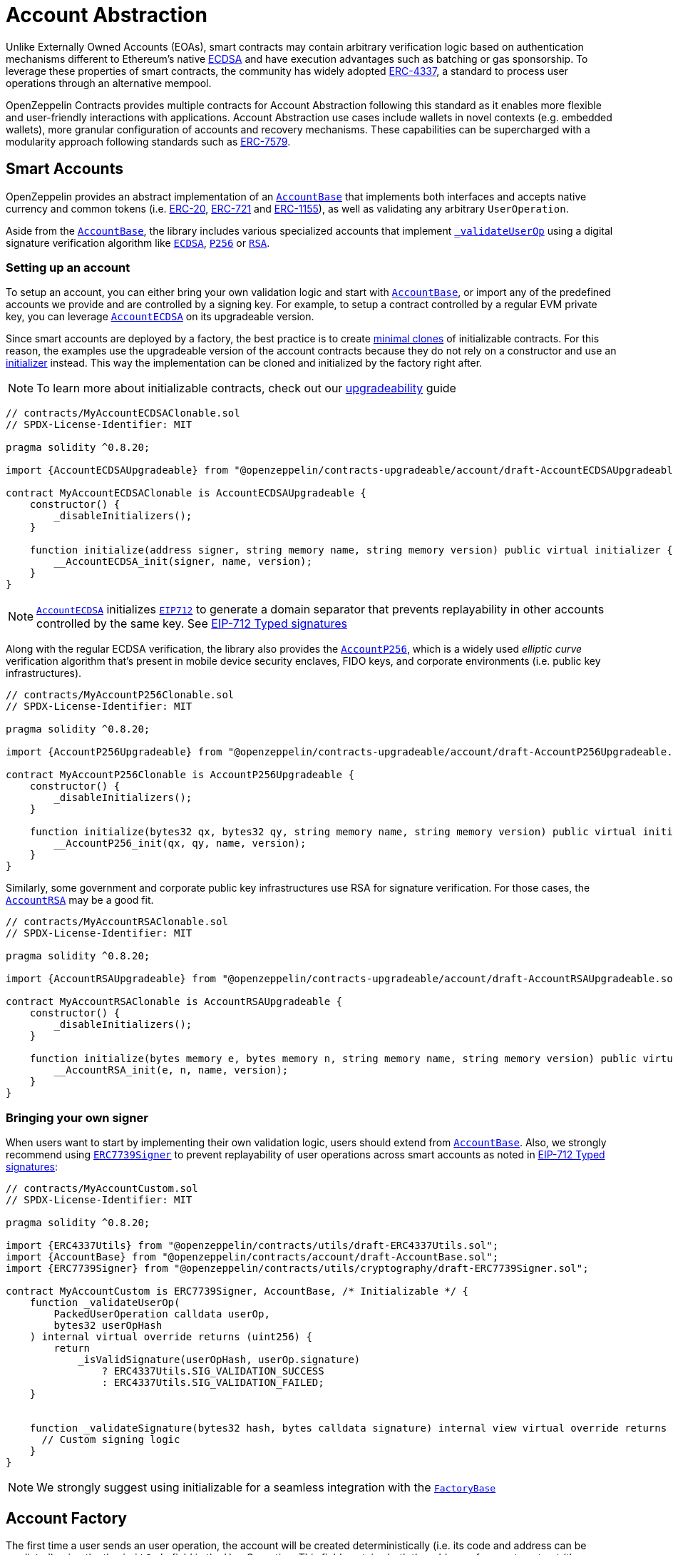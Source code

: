 = Account Abstraction

Unlike Externally Owned Accounts (EOAs), smart contracts may contain arbitrary verification logic based on authentication mechanisms different to Ethereum's native xref:api:utils.adoc#ECDSA[ECDSA] and have execution advantages such as batching or gas sponsorship. To leverage these properties of smart contracts, the community has widely adopted https://eips.ethereum.org/EIPS/eip-4337[ERC-4337], a standard to process user operations through an alternative mempool.

OpenZeppelin Contracts provides multiple contracts for Account Abstraction following this standard as it enables more flexible and user-friendly interactions with applications. Account Abstraction use cases include wallets in novel contexts (e.g. embedded wallets), more granular configuration of accounts and recovery mechanisms. These capabilities can be supercharged with a modularity approach following standards such as xref:erc7579.adoc#ERC7579[ERC-7579].

== Smart Accounts

OpenZeppelin provides an abstract implementation of an xref:api:account.adoc#AccountBase[`AccountBase`] that implements both interfaces and accepts native currency and common tokens (i.e. xref:erc20.adoc[ERC-20], xref:erc721.adoc[ERC-721] and xref:erc1155.adoc[ERC-1155]), as well as validating any arbitrary `UserOperation`.

Aside from the xref:api:account.adoc#AccountBase[`AccountBase`], the library includes various specialized accounts that implement xref:api:account.adoc#AccountBase-validateUserOp-struct-PackedUserOperation-bytes32-uint256-[`_validateUserOp`] using a digital signature verification algorithm like xref:api:utils.adoc#ECDSA[`ECDSA`], xref:api:utils.adoc#P256[`P256`] or xref:api:utils.adoc#RSA[`RSA`].

=== Setting up an account

To setup an account, you can either bring your own validation logic and start with xref:api:account.adoc#AccountBase[`AccountBase`], or import any of the predefined accounts we provide and are controlled by a signing key. For example, to setup a contract controlled by a regular EVM private key, you can leverage xref:api:account.adoc#AccountECDSA[`AccountECDSA`] on its upgradeable version.

Since smart accounts are deployed by a factory, the best practice is to create xref:api:utils.adoc#Clones[minimal clones] of initializable contracts. For this reason, the examples use the upgradeable version of the account contracts because they do not rely on a constructor and use an xref:api:utils.adoc#Initializer[initializer] instead. This way the implementation can be cloned and initialized by the factory right after.

NOTE: To learn more about initializable contracts, check out our xref:upgradeable.adoc[upgradeability] guide

```solidity
// contracts/MyAccountECDSAClonable.sol
// SPDX-License-Identifier: MIT

pragma solidity ^0.8.20;

import {AccountECDSAUpgradeable} from "@openzeppelin/contracts-upgradeable/account/draft-AccountECDSAUpgradeable.sol";

contract MyAccountECDSAClonable is AccountECDSAUpgradeable {
    constructor() {
        _disableInitializers();
    }

    function initialize(address signer, string memory name, string memory version) public virtual initializer {
        __AccountECDSA_init(signer, name, version);
    }
}
```

NOTE: xref:api:account.adoc#AccountECDSA[`AccountECDSA`] initializes xref:api:utils.adoc#EIP712[`EIP712`] to generate a domain separator that prevents replayability in other accounts controlled by the same key. See xref:account-abstraction.adoc#eip712_typed_signatures[EIP-712 Typed signatures]

Along with the regular ECDSA verification, the library also provides the xref:api:account.adoc#AccountP256[`AccountP256`], which is a widely used _elliptic curve_ verification algorithm that's present in mobile device security enclaves, FIDO keys, and corporate environments (i.e. public key infrastructures).

```solidity
// contracts/MyAccountP256Clonable.sol
// SPDX-License-Identifier: MIT

pragma solidity ^0.8.20;

import {AccountP256Upgradeable} from "@openzeppelin/contracts-upgradeable/account/draft-AccountP256Upgradeable.sol";

contract MyAccountP256Clonable is AccountP256Upgradeable {
    constructor() {
        _disableInitializers();
    }

    function initialize(bytes32 qx, bytes32 qy, string memory name, string memory version) public virtual initializer {
        __AccountP256_init(qx, qy, name, version);
    }
}
```

Similarly, some government and corporate public key infrastructures use RSA for signature verification. For those cases, the xref:api:account.adoc#AccountRSA[`AccountRSA`] may be a good fit.

```solidity
// contracts/MyAccountRSAClonable.sol
// SPDX-License-Identifier: MIT

pragma solidity ^0.8.20;

import {AccountRSAUpgradeable} from "@openzeppelin/contracts-upgradeable/account/draft-AccountRSAUpgradeable.sol";

contract MyAccountRSAClonable is AccountRSAUpgradeable {
    constructor() {
        _disableInitializers();
    }

    function initialize(bytes memory e, bytes memory n, string memory name, string memory version) public virtual initializer {
        __AccountRSA_init(e, n, name, version);
    }
}
```

=== Bringing your own signer

When users want to start by implementing their own validation logic, users should extend from xref:api:account.adoc#AccountBase[`AccountBase`]. Also, we strongly recommend using xref:api:utils.adoc#ERC7739Signer[`ERC7739Signer`] to prevent replayability of user operations across smart accounts as noted in xref:account-abstraction.adoc#eip712_typed_signatures[EIP-712 Typed signatures]:

```solidity
// contracts/MyAccountCustom.sol
// SPDX-License-Identifier: MIT

pragma solidity ^0.8.20;

import {ERC4337Utils} from "@openzeppelin/contracts/utils/draft-ERC4337Utils.sol";
import {AccountBase} from "@openzeppelin/contracts/account/draft-AccountBase.sol";
import {ERC7739Signer} from "@openzeppelin/contracts/utils/cryptography/draft-ERC7739Signer.sol";

contract MyAccountCustom is ERC7739Signer, AccountBase, /* Initializable */ {
    function _validateUserOp(
        PackedUserOperation calldata userOp,
        bytes32 userOpHash
    ) internal virtual override returns (uint256) {
        return
            _isValidSignature(userOpHash, userOp.signature)
                ? ERC4337Utils.SIG_VALIDATION_SUCCESS
                : ERC4337Utils.SIG_VALIDATION_FAILED;
    }


    function _validateSignature(bytes32 hash, bytes calldata signature) internal view virtual override returns (bool) {
      // Custom signing logic
    }
}
```

NOTE: We strongly suggest using initializable for a seamless integration with the xref:api:account.adoc#FactoryBase[`FactoryBase`]

== Account Factory

The first time a user sends an user operation, the account will be created deterministically (i.e. its code and address can be predicted) using the the `initCode` field in the UserOperation. This field contains both the address of a smart contract (the factory) and the data required to call it and deploy the smart account.

For this purpose, the xref:api:account.adoc#FactoryBase[`FactoryBase`] can be used to create a factory for any initializable account:

```solidity
// contracts/MyFactoryAccountECDSA.sol
// SPDX-License-Identifier: MIT
pragma solidity ^0.8.20;

import {FactoryBase} from "@openzeppelin/contracts/account/draft-FactoryBase.sol";
import {MyAccountECDSAClonable} from "./MyAccountECDSAClonable.sol"

contract MyFactoryAccountECDSA is FactoryBase { 
    constructor() FactoryBase(address(new MyAccountECDSAClonable())) {}
}
```

== ERC-4337 Overview

The ERC-4337 is a detailed specification of how to implement the necessary logic to handle operations without making changes to the protocol level (i.e. the rules of the blockchain itself). This specification defines the following components:

=== UserOperation

An `UserOperation` is a higher-layer pseudo-transaction object that represents the intent of the account. This shares some similarities with regular EVM transactions like the concept of `gasFees` or `callData` but includes fields that enable new capabilities.

```solidity
struct PackedUserOperation {
    address sender;
    uint256 nonce;
    bytes initCode; // concatenation of factory address and factoryData (or empty)
    bytes callData;
    bytes32 accountGasLimits; // concatenation of verificationGas (16 bytes) and callGas (16 bytes)
    uint256 preVerificationGas;
    bytes32 gasFees; // concatenation of maxPriorityFee (16 bytes) and maxFeePerGas (16 bytes)
    bytes paymasterAndData; // concatenation of paymaster fields (or empty)
    bytes signature;
}
```

=== Entrypoint

Each `UserOperation` is executed through a contract known as the https://etherscan.io/address/0x0000000071727de22e5e9d8baf0edac6f37da032#code[`EntryPoint`]. This contract is a singleton deployed across multiple networks at the same address although other custom implementations may be used.

The Entrypoint contracts is considered a trusted entity by the account.

=== Bundlers

The bundler is a piece of _offchain_ infrastructure that is in charge of processing an alternative mempool of user operations. Bundlers themselves call the Entrypoint contract's `handleOps` function with an array of UserOperations that are executed and included in a block.

During the process, the bundler pays for the gas of executing the transaction and gets refunded during the execution phase of the Entrypoint contract.

=== Account Contract

The Account Contract is a type of smart contract implements the logic required to validate an `UserOperation` in the context of ERC-4337. Any smart contract account should conform with the `IAccount` interface to validate operations.

```solidity
interface IAccount {
    function validateUserOp(PackedUserOperation calldata, bytes32, uint256) external returns (uint256 validationData);
}
```

Similarly, an Account should have a way to execute these operations by either handling arbitrary calldata on its `fallback` or implementing the `IAccountExecute` interface:

```solidity
interface IAccountExecute {
    function executeUserOp(PackedUserOperation calldata userOp, bytes32 userOpHash) external;
}
```

To build your own account, see xref:account-abstraction.adoc#smart_accounts[Smart Accounts].

=== Factory Contract

The smart contract accounts are created by a Factory contract defined by the Account developer. This factory receives arbitrary bytes as `initData` and returns an `address` where the logic of the account is deployed.

To build your own factory, see xref:account-abstraction.adoc#account_factory[Account Factory]

=== Paymaster Contract

A Paymaster is an optional entity that can sponsor gas fees for Accounts, or allow them to pay for those fees in ERC-20 instead of native currency. This abstracts gas away of the user experience in the same way that computational costs of cloud servers are abstracted away from end-users.

== Further notes

=== EIP712 Typed Signatures

A common security practice to prevent user operation https://mirror.xyz/curiousapple.eth/pFqAdW2LiJ-6S4sg_u1z08k4vK6BCJ33LcyXpnNb8yU[replayability across smart contract accounts controlled by the same private key] (i.e. multiple accounts for the same signer) is to link the signature to the `address` and `chainId` of the account. This can be done by asking the user to sign the hash of the user operation along with these values.

The problem with this approach is that the user might be prompted by the wallet provider to sign an https://x.com/howydev/status/1780353754333634738[obfuscated message], which is a phishing vector that may lead to a user losing its assets.

To prevent this, each account using a signature verification algorithm inherits from xref:api:account#ERC7739Signer[`ERC7739Signer`], a utility that implements xref:api:interfaces#IERC1271[`IERC1271`] for smart contract signatures with a defensive rehashing mechanism based on a https://github.com/frangio/eip712-wrapper-for-eip1271[nested EIP-712 approach] to wrap the signature request in a context where there's clearer information for the end user.

=== ERC-7562 Validation Rules

To process a bundle of `UserOperations`, bundlers call xref:api:account.adoc#AccountBase-validateUserOp-struct-PackedUserOperation-bytes32-uint256-[`validateUserOp`] on each operation sender to check whether the operation can be executed. However, the bundler has no guarantee that the state of the blockchain will remain the same after the validation phase. To overcome this problem, https://eips.ethereum.org/EIPS/eip-7562[ERC-7562] proposes a set of limitations to EVM code so that bundlers (or node operators) are protected from unexpected state changes.

These rules outline the requirements for operations to be processed by the canonical mempool.

TIP: Although any Account that breaks such rules may still be processed by a private bundler, developers should keep in mind the centralization tradeoffs of relying on private infrastructure instead of _permissionless_ execution.

==== A note on upgradeability

xref:upgradeable.adoc[Upgradeable Contracts] might easily violate ERC-7562 storage access rules during the validation phase. For example, when upgradeability is present in a module (i.e. an external validator), the account will need to call the proxy and access the implementation address in storage.

IMPORTANT: Consider this caveat when using upgradeable accounts as validators or creating upgradeable modules. For example, the transactions of an account that had installed an upgradeable ECDSA validation module will not be processed by the canonical mempool.
